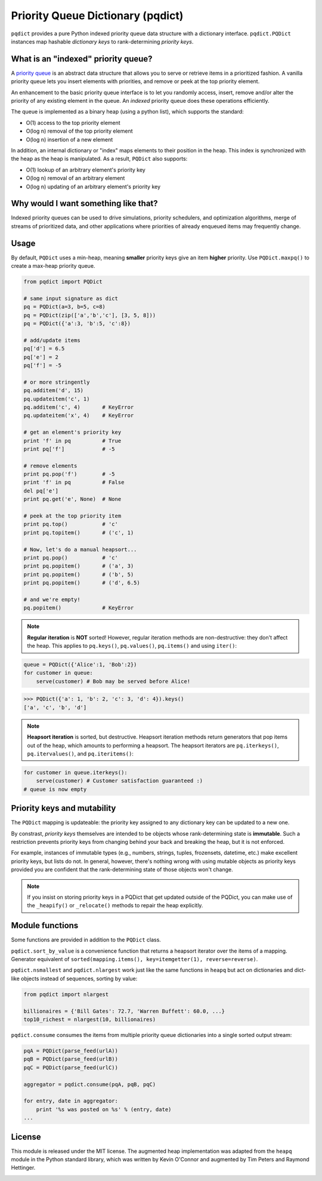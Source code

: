 Priority Queue Dictionary (pqdict)
==================================

``pqdict`` provides a pure Python indexed priority queue data structure with a dictionary interface. ``pqdict.PQDict`` instances map hashable *dictionary keys* to rank-determining *priority keys*.

.. image:: https://travis-ci.org/nvictus/priority-queue-dictionary.png?branch=master   
    :target: https://travis-ci.org/nvictus/priority-queue-dictionary
    :alt: CI Build State

.. image:: https://pypip.in/v/pqdict/badge.png
    :target: http://pythonhosted.org/pqdict
    :alt: Latest PyPI version

.. image:: https://pypip.in/d/pqdict/badge.png
    :target: https://pypi.python.org/pypi/pqdict/
    :alt: Number of PyPI downloads


What is an "indexed" priority queue?
------------------------------------

A `priority queue <http://en.wikipedia.org/wiki/Priority_queue>`__ is an
abstract data structure that allows you to serve or retrieve items in a
prioritized fashion. A vanilla priority queue lets you insert elements with priorities, and remove or peek at the top priority element. 

An enhancement to the basic priority queue interface is to let you randomly access, insert, remove and/or alter the priority of any existing element in the queue. An *indexed* priority queue does these operations efficiently.

The queue is implemented as a binary heap (using a python list), which supports the standard:

-  O(1) access to the top priority element

-  O(log n) removal of the top priority element

-  O(log n) insertion of a new element

In addition, an internal dictionary or "index" maps elements to their
position in the heap. This index is synchronized with the heap as the
heap is manipulated. As a result, ``PQDict`` also supports:

-  O(1) lookup of an arbitrary element's priority key

-  O(log n) removal of an arbitrary element

-  O(log n) updating of an arbitrary element's priority key

Why would I want something like that?
-------------------------------------

Indexed priority queues can be used to drive simulations, priority schedulers, and optimization algorithms, merge of streams of prioritized data, and other applications where priorities of already enqueued items may frequently change.

Usage
--------

By default, ``PQDict`` uses a min-heap, meaning **smaller** priority
keys give an item **higher** priority. Use ``PQDict.maxpq()`` to create a
max-heap priority queue.

.. code:: python

    from pqdict import PQDict

    # same input signature as dict
    pq = PQDict(a=3, b=5, c=8)
    pq = PQDict(zip(['a','b','c'], [3, 5, 8]))
    pq = PQDict({'a':3, 'b':5, 'c':8})          

    # add/update items
    pq['d'] = 6.5
    pq['e'] = 2
    pq['f'] = -5

    # or more stringently
    pq.additem('d', 15)
    pq.updateitem('c', 1)
    pq.additem('c', 4)       # KeyError
    pq.updateitem('x', 4)    # KeyError

    # get an element's priority key
    print 'f' in pq          # True
    print pq['f']            # -5

    # remove elements
    print pq.pop('f')        # -5
    print 'f' in pq          # False
    del pq['e']
    print pq.get('e', None)  # None

    # peek at the top priority item
    print pq.top()           # 'c'
    print pq.topitem()       # ('c', 1)

    # Now, let's do a manual heapsort...
    print pq.pop()           # 'c'
    print pq.popitem()       # ('a', 3)
    print pq.popitem()       # ('b', 5)
    print pq.popitem()       # ('d', 6.5)

    # and we're empty!
    pq.popitem()             # KeyError

.. note::
    **Regular iteration** is **NOT** sorted! However, regular iteration methods are non-destructive: they don't affect the heap. This applies to ``pq.keys()``, ``pq.values()``, ``pq.items()`` and using ``iter()``:

.. code:: python

    queue = PQDict({'Alice':1, 'Bob':2}) 
    for customer in queue:     
        serve(customer) # Bob may be served before Alice!

.. code:: python 

    >>> PQDict({'a': 1, 'b': 2, 'c': 3, 'd': 4}).keys() 
    ['a', 'c', 'b', 'd']

.. note::
    **Heapsort iteration** is sorted, but destructive. Heapsort iteration methods return generators that pop items out of the heap, which amounts to performing a heapsort. The heapsort iterators are ``pq.iterkeys()``, ``pq.itervalues()``, and ``pq.iteritems()``:

.. code:: python 

    for customer in queue.iterkeys():     
        serve(customer) # Customer satisfaction guaranteed :) 
    # queue is now empty

Priority keys and mutability
----------------------------
The ``PQDict`` mapping is updateable: the priority key assigned to any dictionary key can be updated to a new one.

By constrast, *priority keys* themselves are intended to be objects whose rank-determining state is **immutable**.  Such a restriction prevents priority keys from changing behind your back and breaking the heap, but it is not enforced.

For example, instances of immutable types (e.g., numbers, strings, tuples, frozensets, datetime, etc.) make excellent priority keys, but lists do not. In general, however, there's nothing wrong with using mutable objects as priority keys provided you are confident that the rank-determining state of those objects won't change.

.. note::
    If you insist on storing priority keys in a PQDict that get updated outside of the PQDict, you can make use of the ``_heapify()`` or ``_relocate()`` methods to repair the heap explicitly.

Module functions
----------------
Some functions are provided in addition to the ``PQDict`` class.

``pqdict.sort_by_value`` is a convenience function that returns a heapsort iterator over the items of a mapping. Generator equivalent of ``sorted(mapping.items(), key=itemgetter(1), reverse=reverse)``.


``pqdict.nsmallest`` and ``pqdict.nlargest`` work just like the same functions in ``heapq`` but act on dictionaries and dict-like objects instead of sequences, sorting by value:

.. code:: python 

    from pqdict import nlargest

    billionaires = {'Bill Gates': 72.7, 'Warren Buffett': 60.0, ...}
    top10_richest = nlargest(10, billionaires)


``pqdict.consume`` consumes the items from multiple priority queue dictionaries into a single sorted output stream:

.. code:: python

    pqA = PQDict(parse_feed(urlA))
    pqB = PQDict(parse_feed(urlB))
    pqC = PQDict(parse_feed(urlC))

    aggregator = pqdict.consume(pqA, pqB, pqC)

    for entry, date in aggregator:
        print '%s was posted on %s' % (entry, date)
    ...


License 
-------

This module is released under the MIT license. The augmented heap implementation was adapted from the ``heapq`` module in the Python standard library, which was written by Kevin O'Connor and augmented by Tim Peters and Raymond Hettinger.


.. image:: https://d2weczhvl823v0.cloudfront.net/nvictus/priority-queue-dictionary/trend.png
   :alt: Bitdeli badge
   :target: https://bitdeli.com/free

